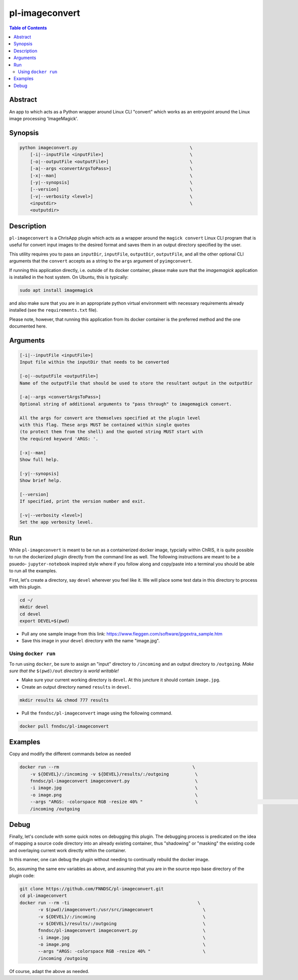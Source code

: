 pl-imageconvert
================================

.. image:: https://badge.fury.io/py/imageconvert.svg
    :target: https://badge.fury.io/py/imageconvert

.. image:: https://travis-ci.org/FNNDSC/imageconvert.svg?branch=master
    :target: https://travis-ci.org/FNNDSC/imageconvert

.. image:: https://img.shields.io/badge/python-3.5%2B-blue.svg
    :target: https://badge.fury.io/py/pl-imageconvert

.. contents:: Table of Contents


Abstract
--------

An app to which acts as a Python wrapper around Linux CLI "convert" which works as an entrypoint around the Linux image processing 'ImageMagick'.


Synopsis
--------

.. code::

    python imageconvert.py                                           \
        [-i|--inputFile <inputFile>]                                 \
        [-o|--outputFile <outputFile>]                               \
        [-a|--args <convertArgsToPass>]                              \
        [-x|--man]                                                   \
        [-y|--synopsis]                                              \
        [--version]                                                  \
        [-v|--verbosity <level>]                                     \
        <inputdir>                                                   \
        <outputdir>                                                  

Description
-----------

``pl-imageconvert`` is a ChrisApp plugin which acts as a wrapper around the ``magick convert`` Linux CLI program that is useful for convert input images to the desired format and saves them in an output directory specified by the user.

This utility requires you to pass an ``inputDir``, ``inputFile``, ``outputDir``, ``outputFile``, and all the other optional CLI arguments that the ``convert`` accepts as a string to the ``args`` argument of ``pyimgconvert``. 

If running this application directly, i.e. outside of its docker container, please make sure that the `imagemagick` application is installed in the host system. On Ubuntu, this is typically:


.. code::
                    
    sudo apt install imagemagick

and also make sure that you are in an appropriate python virtual
environment with necessary requirements already installed 
(see the ``requirements.txt`` file).

Please note, however, that running this application from its
docker container is the preferred method and the one documented
here.

Arguments
---------

.. code::

        [-i|--inputFile <inputFile>]
        Input file within the inputDir that needs to be converted  

        [-o|--outputFile <outputFile>]
        Name of the outputFile that should be used to store the resultant output in the outputDir 

        [-a|--args <convertArgsToPass>]
        Optional string of additional arguments to "pass through" to imagemagick convert.

        All the args for convert are themselves specified at the plugin level
        with this flag. These args MUST be contained within single quotes
        (to protect them from the shell) and the quoted string MUST start with
        the required keyword 'ARGS: '.

        [-x|--man]
        Show full help.

        [-y|--synopsis]
        Show brief help.

        [--version]
        If specified, print the version number and exit.

        [-v|--verbosity <level>]
        Set the app verbosity level. 


Run
----

While ``pl-imageconvert`` is meant to be run as a containerized docker image, typcially within ChRIS, it is quite possible to run the dockerized plugin directly from the command line as well. The following instructions are meant to be a psuedo- ``jupyter-notebook`` inspired style where if you follow along and copy/paste into a terminal you should be able to run all the examples.

First, let's create a directory, say ``devel`` wherever you feel like it. We will place some test data in this directory to process with this plugin.

.. code:: bash

    cd ~/
    mkdir devel
    cd devel
    export DEVEL=$(pwd)

- Pull any one sample image from this link: https://www.fieggen.com/software/jpgextra_sample.htm

- Save this image in your ``devel`` directory with the name "image.jpg".

Using ``docker run``
~~~~~~~~~~~~~~~~~~~~

To run using ``docker``, be sure to assign an "input" directory to ``/incoming`` and an output directory to ``/outgoing``. *Make sure that the* ``$(pwd)/out`` *directory is world writable!*

- Make sure your current working directory is ``devel``. At this juncture it should contain ``image.jpg``.

- Create an output directory named ``results`` in ``devel``.

.. code:: bash

    mkdir results && chmod 777 results

- Pull the ``fnndsc/pl-imageconvert`` image using the following command.

.. code:: bash

    docker pull fnndsc/pl-imageconvert


Examples
--------

Copy and modify the different commands below as needed

..  code:: bash

    docker run --rm                                                   \
        -v ${DEVEL}/:/incoming -v ${DEVEL}/results/:/outgoing          \
        fnndsc/pl-imageconvert imageconvert.py                         \
        -i image.jpg                                                   \
        -o image.png                                                   \
        --args "ARGS: -colorspace RGB -resize 40% "                    \                                                \
        /incoming /outgoing


Debug
------

Finally, let's conclude with some quick notes on debugging this plugin. The debugging process is predicated on the idea of mapping a source code directory into an already existing container, thus "shadowing" or "masking" the existing code and overlaying current work directly within the container.

In this manner, one can debug the plugin without needing to continually rebuild the docker image.

So, assuming the same env variables as above, and assuming that you are in the source repo base directory of the plugin code:

.. code:: bash

    git clone https://github.com/FNNDSC/pl-imageconvert.git
    cd pl-imageconvert
    docker run --rm -ti                                                 \
           -v $(pwd)/imageconvert:/usr/src/imageconvert                   \
           -v ${DEVEL}/:/incoming                                         \
           -v ${DEVEL}/results/:/outgoing                                 \
           fnndsc/pl-imageconvert imageconvert.py                         \
           -i image.jpg                                                   \
           -o image.png                                                   \
           --args "ARGS: -colorspace RGB -resize 40% "                    \
           /incoming /outgoing

Of course, adapt the above as needed.


